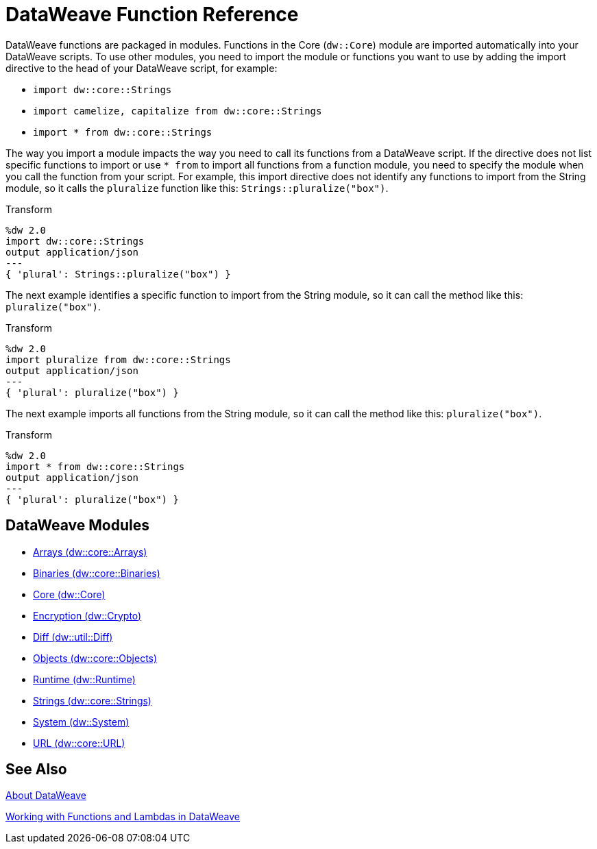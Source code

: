 = DataWeave Function Reference

DataWeave functions are packaged in modules. Functions in the Core (`dw::Core`) module are imported automatically into your DataWeave scripts. To use other modules, you need to import the module or functions you want to use by adding the import directive to the head of your DataWeave script, for example:

* `import dw::core::Strings`
* `import camelize, capitalize from dw::core::Strings`
* `import * from dw::core::Strings`

The way you import a module impacts the way you need to call its functions from a DataWeave script. If the directive does not list specific functions to import or use `* from` to import all functions from a function module, you need to specify the module when you call the function from your script. For example, this import directive does not identify any functions to import from the String module, so it calls the `pluralize` function like this: `Strings::pluralize("box")`.

.Transform
[source,DataWeave, linenums]
----
%dw 2.0
import dw::core::Strings
output application/json
---
{ 'plural': Strings::pluralize("box") }
----

The next example identifies a specific function to import from the String module, so it can call the method like this: `pluralize("box")`.

.Transform
[source,DataWeave, linenums]
----
%dw 2.0
import pluralize from dw::core::Strings
output application/json
---
{ 'plural': pluralize("box") }
----

The next example imports all functions from the String module, so it can call the method like this: `pluralize("box")`.

.Transform
[source,DataWeave, linenums]
----
%dw 2.0
import * from dw::core::Strings
output application/json
---
{ 'plural': pluralize("box") }
----

[[dw_modules]]
== DataWeave Modules

* link:dw-arrays[Arrays (dw::core::Arrays)]

* link:dw-binaries[Binaries (dw::core::Binaries)]

* link:dw-core[Core (dw::Core)]

* link:dw-crypto[Encryption (dw::Crypto)]

* link:dw-diff[Diff (dw::util::Diff)]

* link:dw-objects[Objects (dw::core::Objects)]

* link:dw-runtime[Runtime (dw::Runtime)]

* link:dw-strings[Strings (dw::core::Strings)]

* link:dw-system[System (dw::System)]

* link:dw-url[URL (dw::core::URL)]

[[see_also]]
== See Also

link:dataweave[About DataWeave]

link:dataweave-functions-lambdas[Working with Functions and Lambdas in DataWeave]
